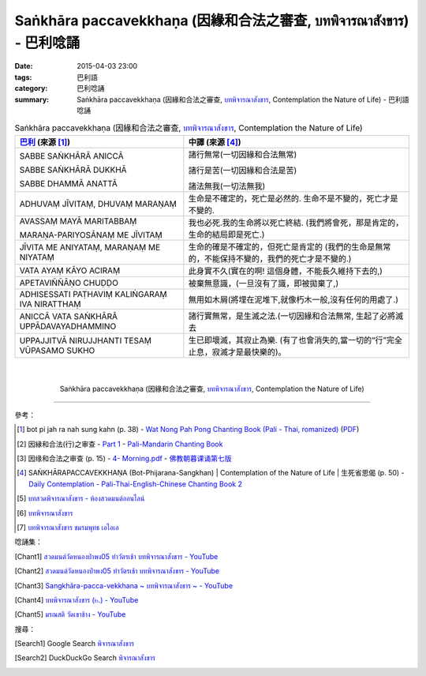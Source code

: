Saṅkhāra paccavekkhaṇa (因緣和合法之審查, บทพิจารณาสังขาร) - 巴利唸誦
#####################################################################

:date: 2015-04-03 23:00
:tags: 巴利語
:category: 巴利唸誦
:summary: Saṅkhāra paccavekkhaṇa (因緣和合法之審查, `บทพิจารณาสังขาร`_, Contemplation the Nature of Life) - 巴利語唸誦


.. list-table:: Saṅkhāra paccavekkhaṇa (因緣和合法之審查, `บทพิจารณาสังขาร`_, Contemplation the Nature of Life)
   :header-rows: 1
   :class: table-syntax-diff

   * - `巴利`_ (來源 [1]_)

     - 中譯 (來源 [4]_)

   * - SABBE SAṄKHĀRĀ ANICCĀ

       SABBE SAṄKHĀRĀ DUKKHĀ

       SABBE DHAMMĀ ANATTĀ

     - 諸行無常(一切因緣和合法無常)

       諸行是苦(一切因緣和合法是苦)

       諸法無我(一切法無我)

   * - ADHUVAṂ JĪVITAṂ, DHUVAṂ MARAṆAṂ

     - 生命是不確定的，死亡是必然的. 生命不是不變的，死亡才是不變的.

   * - AVASSAṂ MAYĀ MARITABBAṂ

       MARAṆA-PARIYOSĀNAṂ ME JĪVITAṂ

     - 我也必死.我的生命將以死亡終結.
       (我們將會死，那是肯定的， 生命的結局即是死亡.)

   * - JĪVITA ME ANIYATAṂ, MARAṆAṂ ME NIYATAṂ

     - 生命的確是不確定的，但死亡是肯定的
       (我們的生命是無常的，不能保持不變的，我們的死亡才是不變的.)

   * - VATA AYAṂ KĀYO ACIRAṂ

     - 此身實不久(實在的啊! 這個身體，不能長久維持下去的,)

   * - APETAVIÑÑĀṆO CHUḌḌO

     - 被棄無意識，(一旦沒有了識，即被拋棄了,)

   * - ADHISESSATI PAṬHAVIṂ KALIṄGARAṂ IVA NIRATTHAṂ

     - 無用如木屑(將埋在泥堆下,就像朽木一般,沒有任何的用處了.)

   * - ANICCĀ VATA SAṄKHĀRĀ UPPĀDAVAYADHAMMINO

     - 諸行實無常，是生滅之法.(一切因緣和合法無常, 生起了必將滅去

   * - UPPAJJITVĀ NIRUJJHANTI TESAṂ VŪPASAMO SUKHO

     - 生已即壞滅，其寂止為樂. (有了也會消失的,當一切的“行”完全止息，寂滅才是最快樂的)。

|
|

.. container:: align-center video-container

  .. raw:: html

    <iframe width="560" height="315" src="https://www.youtube.com/embed/f5cqeW4TKnQ?list=PLuVwelYmWVCct5qxla2yuR83ORODMZeES" frameborder="0" allowfullscreen></iframe>

.. container:: align-center video-container-description

  Saṅkhāra paccavekkhaṇa (因緣和合法之審查, `บทพิจารณาสังขาร`_, Contemplation the Nature of Life)

----

參考：

.. [1] bot pi jah ra nah sung kahn (p. 38) -
       `Wat Nong Pah Pong Chanting Book (Pali - Thai, romanized) <http://mahanyano.blogspot.com/2012/03/chanting-book.html>`_
       (`PDF <https://docs.google.com/file/d/0B3rNKttyXDClQ1RDTDJnXzRUUjJweE5TcWRnZWdIUQ/edit>`__)

.. [2] 因縁和合法(行)之审查 -
       `Part 1 <http://methika.com/wp-content/uploads/2009/09/pali-chinese-chantingbook-part1.pdf>`__ -
       `Pali-Mandarin Chanting Book <http://methika.com/pali-mandarin-chanting-book/>`_

.. [3] 因缘和合法之审查 (p. 15) -
   `4- Morning.pdf <https://onedrive.live.com/view.aspx?cid=A88AE0574C8756AE&resid=A88AE0574C8756AE%211476&qt=sharedby&app=WordPdf>`_ -
   `佛教朝暮课诵第七版 <https://skydrive.live.com/?cid=a88ae0574c8756ae#cid=A88AE0574C8756AE&id=A88AE0574C8756AE%21353>`_

.. [4] SAṄKHĀRAPACCAVEKKHAṆA (Bot-Phijarana-Sangkhan) |
       Contemplation of the Nature of Life |
       生死省思偈 (p. 50) -
       `Daily Contemplation - Pali-Thai-English-Chinese Chanting Book 2 <http://www.nirotharam.com/book/English-ChineseChantingbook2.pdf>`_

.. [5] `บทสวดพิจารณาสังขาร - ห้องสวดมนต์ออนไลน์ <https://sites.google.com/site/pradhatchedeenoy/bth-swd-phicarna-sangkhar>`_

.. [6] `บทพิจารณาสังขาร <http://www.wattongnai.com/600579/%E0%B8%9A%E0%B8%97%E0%B8%9E%E0%B8%B4%E0%B8%88%E0%B8%B2%E0%B8%A3%E0%B8%93%E0%B8%B2%E0%B8%AA%E0%B8%B1%E0%B8%87%E0%B8%82%E0%B8%B2%E0%B8%A3>`__

.. [7] `บทพิจารณาสังขาร ชมรมพุทธ เอไอเอ <http://www.aia.or.th/prayer13.htm>`_

唸誦集：

.. [Chant1] `สวดมนต์วัดหนองป่าพง05 ทำวัตรเช้า บทพิจารณาสังขาร - YouTube <https://www.youtube.com/watch?v=f5cqeW4TKnQ&index=5&list=PLuVwelYmWVCct5qxla2yuR83ORODMZeES>`__

.. [Chant2] `สวดมนต์วัดหนองป่าพง05 ทำวัตรเช้า บทพิจารณาสังขาร - YouTube <https://www.youtube.com/watch?v=TaTDGgZrK80&list=PLkXhPQ5Akl5hfOv9HoyH_m6N-RE49t-td&index=3>`__

.. [Chant3] `Sangkhāra-pacca-vekkhana ~ บทพิจารณาสังขาร ~ - YouTube <https://www.youtube.com/watch?v=rqtkxFzr7Tw&index=2&list=UUBwidaPERHU1LZXfAVIVU4Q>`_

.. [Chant4] `บทพิจารณาสังขาร (๒.) - YouTube <https://www.youtube.com/watch?v=T1hEpUDFB2g>`_

.. [Chant5] `มรณสติ   วัดเขาช้าง - YouTube <https://www.youtube.com/watch?v=PkoPL4mMXX0>`_


搜尋：

.. [Search1] Google Search `พิจารณาสังขาร <https://www.google.com/search?q=%E0%B8%9E%E0%B8%B4%E0%B8%88%E0%B8%B2%E0%B8%A3%E0%B8%93%E0%B8%B2%E0%B8%AA%E0%B8%B1%E0%B8%87%E0%B8%82%E0%B8%B2%E0%B8%A3>`__

.. [Search2] DuckDuckGo Search `พิจารณาสังขาร <https://duckduckgo.com/?q=%E0%B8%9E%E0%B8%B4%E0%B8%88%E0%B8%B2%E0%B8%A3%E0%B8%93%E0%B8%B2%E0%B8%AA%E0%B8%B1%E0%B8%87%E0%B8%82%E0%B8%B2%E0%B8%A3>`__



.. _บทพิจารณาสังขาร: http://www.aia.or.th/prayer13.htm

.. _Pali Chants - Forest Meditation: http://forestmeditation.com/audio/audio.html

.. _Pali Chants | dhammatalks.org: http://www.dhammatalks.org/chant_index.html

.. _巴利: http://zh.wikipedia.org/zh-tw/%E5%B7%B4%E5%88%A9%E8%AF%AD
